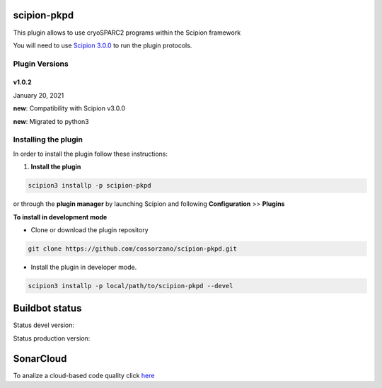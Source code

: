 =============
scipion-pkpd
=============

This plugin allows to use cryoSPARC2 programs within the Scipion framework

You will need to use `Scipion 3.0.0 <https://scipion-em.github.io/docs/release-3.0.0/docs/scipion-modes/how-to-install.html>`_ to run the plugin protocols.


**Plugin Versions**
===================

**v1.0.2**
----------
January 20, 2021

**new**: Compatibility with Scipion v3.0.0

**new**: Migrated to python3


**Installing the plugin**
=========================

In order to install the plugin follow these instructions:

1. **Install the plugin**

.. code-block::

     scipion3 installp -p scipion-pkpd

or through the **plugin manager** by launching Scipion and following **Configuration** >> **Plugins**


**To install in development mode**

- Clone or download the plugin repository

.. code-block::

          git clone https://github.com/cossorzano/scipion-pkpd.git

- Install the plugin in developer mode.

.. code-block::

  scipion3 installp -p local/path/to/scipion-pkpd --devel


===============
Buildbot status
===============

Status devel version:

.. image:: http://scipion-test.cnb.csic.es:9980/badges/pkpd_devel.svg

Status production version:

.. image:: http://scipion-test.cnb.csic.es:9980/badges/pkpd_prod.svg

==========
SonarCloud
==========
To analize a cloud-based code quality click `here <https://sonarcloud.io/dashboard?id=cossorzano_scipion-pkpd>`_
